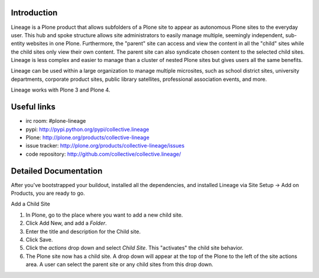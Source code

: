 Introduction
============

.. image:: http://www.sixfeetup.com/logos/lineage.gif
   :height: 144
   :width: 220
   :alt: Lineage
   :align: left

Lineage is a Plone product that allows subfolders of a Plone site to appear as autonomous Plone sites to the everyday user. This hub and spoke structure allows site administrators to easily manage multiple, seemingly independent, sub-entity websites in one Plone. Furthermore, the "parent" site can access and view the content in all the "child" sites while the child sites only view their own content. The parent site can also syndicate chosen content to the selected child sites. Lineage is less complex and easier to manage than a cluster of nested Plone sites but gives users all the same benefits.

Lineage can be used within a large organization to manage multiple microsites, such as school district sites, university departments, corporate product sites, public library satellites,  professional association events, and more.

Lineage works with Plone 3 and Plone 4.

Useful links
============

- irc room: #plone-lineage
- pypi: http://pypi.python.org/pypi/collective.lineage
- Plone: http://plone.org/products/collective-lineage
- issue tracker: http://plone.org/products/collective-lineage/issues
- code repository: http://github.com/collective/collective.lineage/

Detailed Documentation
======================

After you've bootstrapped your buildout, installed all the dependencies, and installed Lineage via Site Setup -> Add on Products, you are ready to go.

Add a Child Site

1. In Plone, go to the place where you want to add a new child site.
2. Click Add New, and add a `Folder`.
3. Enter the title and description for the Child site.
4. Click Save.
5. Click the `actions` drop down and select `Child Site`. This "activates" the child site behavior.
6. The Plone site now has a child site. A drop down will appear at the top of the Plone to the left of the site actions area. A user can select the parent site or any child sites from this drop down.
